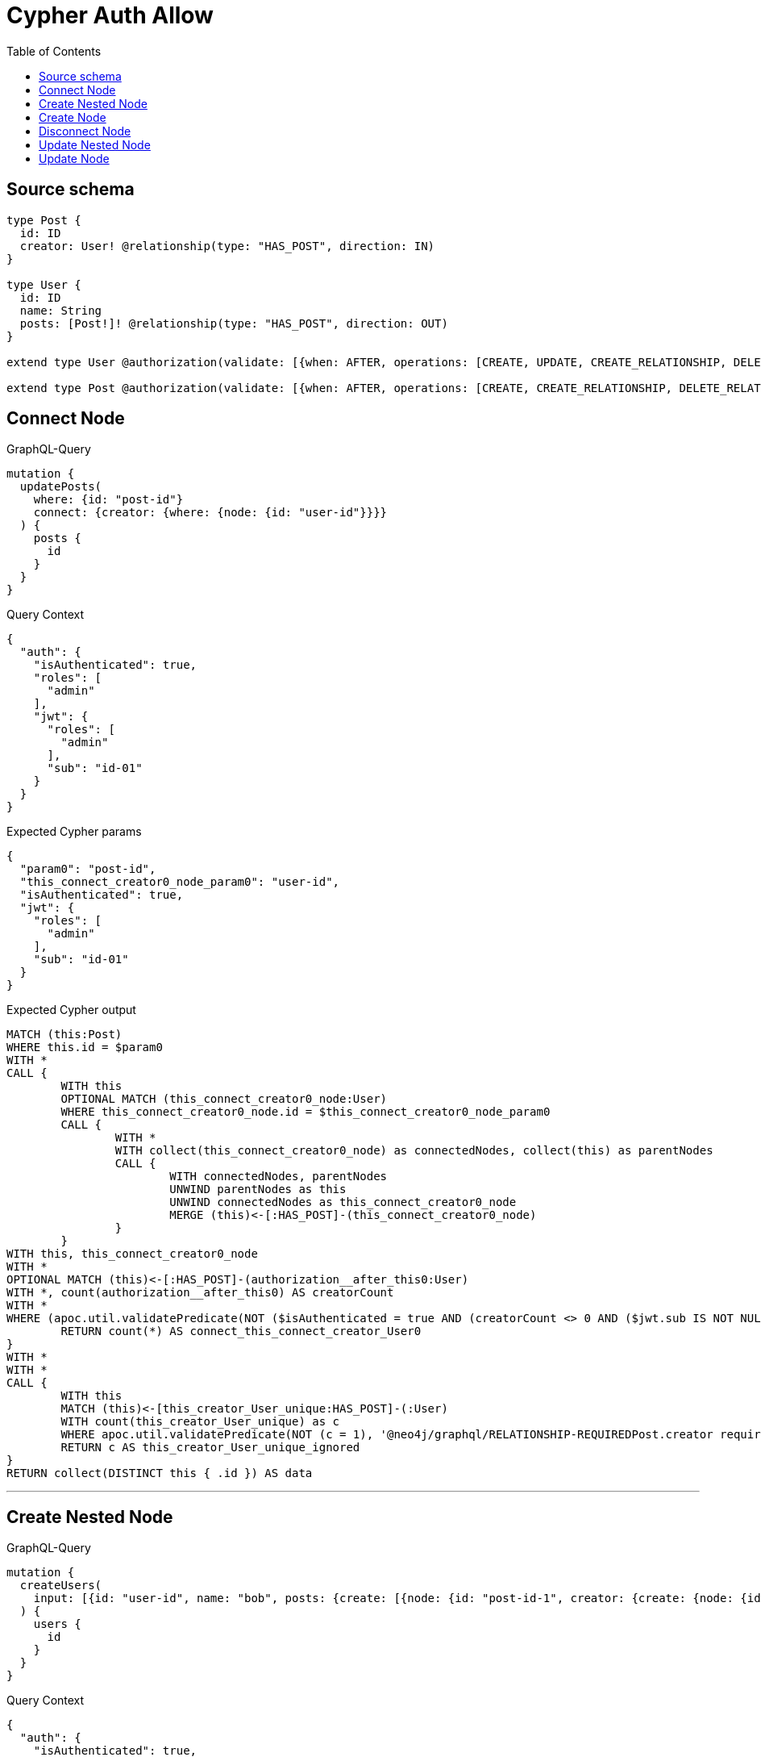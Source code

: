 :toc:

= Cypher Auth Allow

== Source schema

[source,graphql,schema=true]
----
type Post {
  id: ID
  creator: User! @relationship(type: "HAS_POST", direction: IN)
}

type User {
  id: ID
  name: String
  posts: [Post!]! @relationship(type: "HAS_POST", direction: OUT)
}

extend type User @authorization(validate: [{when: AFTER, operations: [CREATE, UPDATE, CREATE_RELATIONSHIP, DELETE_RELATIONSHIP], where: {node: {id: "$jwt.sub"}}}])

extend type Post @authorization(validate: [{when: AFTER, operations: [CREATE, CREATE_RELATIONSHIP, DELETE_RELATIONSHIP], where: {node: {creator: {id: "$jwt.sub"}}}}])
----
== Connect Node

.GraphQL-Query
[source,graphql]
----
mutation {
  updatePosts(
    where: {id: "post-id"}
    connect: {creator: {where: {node: {id: "user-id"}}}}
  ) {
    posts {
      id
    }
  }
}
----

.Query Context
[source,json,query-config=true]
----
{
  "auth": {
    "isAuthenticated": true,
    "roles": [
      "admin"
    ],
    "jwt": {
      "roles": [
        "admin"
      ],
      "sub": "id-01"
    }
  }
}
----

.Expected Cypher params
[source,json]
----
{
  "param0": "post-id",
  "this_connect_creator0_node_param0": "user-id",
  "isAuthenticated": true,
  "jwt": {
    "roles": [
      "admin"
    ],
    "sub": "id-01"
  }
}
----

.Expected Cypher output
[source,cypher]
----
MATCH (this:Post)
WHERE this.id = $param0
WITH *
CALL {
	WITH this
	OPTIONAL MATCH (this_connect_creator0_node:User)
	WHERE this_connect_creator0_node.id = $this_connect_creator0_node_param0
	CALL {
		WITH *
		WITH collect(this_connect_creator0_node) as connectedNodes, collect(this) as parentNodes
		CALL {
			WITH connectedNodes, parentNodes
			UNWIND parentNodes as this
			UNWIND connectedNodes as this_connect_creator0_node
			MERGE (this)<-[:HAS_POST]-(this_connect_creator0_node)
		}
	}
WITH this, this_connect_creator0_node
WITH *
OPTIONAL MATCH (this)<-[:HAS_POST]-(authorization__after_this0:User)
WITH *, count(authorization__after_this0) AS creatorCount
WITH *
WHERE (apoc.util.validatePredicate(NOT ($isAuthenticated = true AND (creatorCount <> 0 AND ($jwt.sub IS NOT NULL AND authorization__after_this0.id = $jwt.sub))), "@neo4j/graphql/FORBIDDEN", [0]) AND apoc.util.validatePredicate(NOT ($isAuthenticated = true AND ($jwt.sub IS NOT NULL AND this_connect_creator0_node.id = $jwt.sub)), "@neo4j/graphql/FORBIDDEN", [0]))
	RETURN count(*) AS connect_this_connect_creator_User0
}
WITH *
WITH *
CALL {
	WITH this
	MATCH (this)<-[this_creator_User_unique:HAS_POST]-(:User)
	WITH count(this_creator_User_unique) as c
	WHERE apoc.util.validatePredicate(NOT (c = 1), '@neo4j/graphql/RELATIONSHIP-REQUIREDPost.creator required exactly once', [0])
	RETURN c AS this_creator_User_unique_ignored
}
RETURN collect(DISTINCT this { .id }) AS data
----

'''

== Create Nested Node

.GraphQL-Query
[source,graphql]
----
mutation {
  createUsers(
    input: [{id: "user-id", name: "bob", posts: {create: [{node: {id: "post-id-1", creator: {create: {node: {id: "some-user-id"}}}}}]}}]
  ) {
    users {
      id
    }
  }
}
----

.Query Context
[source,json,query-config=true]
----
{
  "auth": {
    "isAuthenticated": true,
    "roles": [
      "admin"
    ],
    "jwt": {
      "roles": [
        "admin"
      ],
      "sub": "id-01"
    }
  }
}
----

.Expected Cypher params
[source,json]
----
{
  "create_param0": [
    {
      "id": "user-id",
      "name": "bob",
      "posts": {
        "create": [
          {
            "node": {
              "id": "post-id-1",
              "creator": {
                "create": {
                  "node": {
                    "id": "some-user-id"
                  }
                }
              }
            }
          }
        ]
      }
    }
  ],
  "isAuthenticated": true,
  "jwt": {
    "roles": [
      "admin"
    ],
    "sub": "id-01"
  }
}
----

.Expected Cypher output
[source,cypher]
----
UNWIND $create_param0 AS create_var0
CALL {
    WITH create_var0
    CREATE (create_this1:User)
    SET
        create_this1.id = create_var0.id,
        create_this1.name = create_var0.name
    WITH create_this1, create_var0
    CALL {
        WITH create_this1, create_var0
        UNWIND create_var0.posts.create AS create_var2
        WITH create_var2.node AS create_var3, create_var2.edge AS create_var4, create_this1
        CREATE (create_this5:Post)
        SET
            create_this5.id = create_var3.id
        MERGE (create_this1)-[create_this6:HAS_POST]->(create_this5)
        WITH create_this5, create_var3
        CALL {
            WITH create_this5, create_var3
            UNWIND create_var3.creator.create AS create_var7
            WITH create_var7.node AS create_var8, create_var7.edge AS create_var9, create_this5
            CREATE (create_this10:User)
            SET
                create_this10.id = create_var8.id
            MERGE (create_this5)<-[create_this11:HAS_POST]-(create_this10)
            WITH *
            WHERE apoc.util.validatePredicate(NOT ($isAuthenticated = true AND ($jwt.sub IS NOT NULL AND create_this10.id = $jwt.sub)), "@neo4j/graphql/FORBIDDEN", [0])
            
            RETURN collect(NULL) AS create_var12
        }
        WITH *
        OPTIONAL MATCH (create_this5)<-[:HAS_POST]-(create_this13:User)
        WITH *, count(create_this13) AS creatorCount
        WITH *
        WHERE apoc.util.validatePredicate(NOT ($isAuthenticated = true AND (creatorCount <> 0 AND ($jwt.sub IS NOT NULL AND create_this13.id = $jwt.sub))), "@neo4j/graphql/FORBIDDEN", [0])
        WITH create_this5
        CALL {
        	WITH create_this5
        	MATCH (create_this5)<-[create_this5_creator_User_unique:HAS_POST]-(:User)
        	WITH count(create_this5_creator_User_unique) as c
        	WHERE apoc.util.validatePredicate(NOT (c = 1), '@neo4j/graphql/RELATIONSHIP-REQUIREDPost.creator required exactly once', [0])
        	RETURN c AS create_this5_creator_User_unique_ignored
        }
        RETURN collect(NULL) AS create_var14
    }
    WITH *
    WHERE apoc.util.validatePredicate(NOT ($isAuthenticated = true AND ($jwt.sub IS NOT NULL AND create_this1.id = $jwt.sub)), "@neo4j/graphql/FORBIDDEN", [0])
    
    RETURN create_this1
}
RETURN collect(create_this1 { .id }) AS data
----

'''

== Create Node

.GraphQL-Query
[source,graphql]
----
mutation {
  createUsers(input: [{id: "user-id", name: "bob"}]) {
    users {
      id
    }
  }
}
----

.Query Context
[source,json,query-config=true]
----
{
  "auth": {
    "isAuthenticated": true,
    "roles": [
      "admin"
    ],
    "jwt": {
      "roles": [
        "admin"
      ],
      "sub": "id-01"
    }
  }
}
----

.Expected Cypher params
[source,json]
----
{
  "create_param0": [
    {
      "id": "user-id",
      "name": "bob"
    }
  ],
  "isAuthenticated": true,
  "jwt": {
    "roles": [
      "admin"
    ],
    "sub": "id-01"
  }
}
----

.Expected Cypher output
[source,cypher]
----
UNWIND $create_param0 AS create_var0
CALL {
    WITH create_var0
    CREATE (create_this1:User)
    SET
        create_this1.id = create_var0.id,
        create_this1.name = create_var0.name
    WITH *
    WHERE apoc.util.validatePredicate(NOT ($isAuthenticated = true AND ($jwt.sub IS NOT NULL AND create_this1.id = $jwt.sub)), "@neo4j/graphql/FORBIDDEN", [0])
    
    RETURN create_this1
}
RETURN collect(create_this1 { .id }) AS data
----

'''

== Disconnect Node

.GraphQL-Query
[source,graphql]
----
mutation {
  updatePosts(
    where: {id: "post-id"}
    disconnect: {creator: {where: {node: {id: "user-id"}}}}
  ) {
    posts {
      id
    }
  }
}
----

.Query Context
[source,json,query-config=true]
----
{
  "auth": {
    "isAuthenticated": true,
    "roles": [
      "admin"
    ],
    "jwt": {
      "roles": [
        "admin"
      ],
      "sub": "id-01"
    }
  }
}
----

.Expected Cypher params
[source,json]
----
{
  "param0": "post-id",
  "updatePosts_args_disconnect_creator_where_User_this_disconnect_creator0param0": "user-id",
  "isAuthenticated": true,
  "jwt": {
    "roles": [
      "admin"
    ],
    "sub": "id-01"
  },
  "updatePosts": {
    "args": {
      "disconnect": {
        "creator": {
          "where": {
            "node": {
              "id": "user-id"
            }
          }
        }
      }
    }
  }
}
----

.Expected Cypher output
[source,cypher]
----
MATCH (this:Post)
WHERE this.id = $param0
WITH this
CALL {
WITH this
OPTIONAL MATCH (this)<-[this_disconnect_creator0_rel:HAS_POST]-(this_disconnect_creator0:User)
WHERE this_disconnect_creator0.id = $updatePosts_args_disconnect_creator_where_User_this_disconnect_creator0param0
CALL {
	WITH this_disconnect_creator0, this_disconnect_creator0_rel, this
	WITH collect(this_disconnect_creator0) as this_disconnect_creator0, this_disconnect_creator0_rel, this
	UNWIND this_disconnect_creator0 as x
	DELETE this_disconnect_creator0_rel
}
WITH *
OPTIONAL MATCH (this)<-[:HAS_POST]-(authorization__after_this0:User)
WITH *, count(authorization__after_this0) AS creatorCount
WITH *
WHERE (apoc.util.validatePredicate(NOT ($isAuthenticated = true AND (creatorCount <> 0 AND ($jwt.sub IS NOT NULL AND authorization__after_this0.id = $jwt.sub))), "@neo4j/graphql/FORBIDDEN", [0]) AND apoc.util.validatePredicate(NOT ($isAuthenticated = true AND ($jwt.sub IS NOT NULL AND this_disconnect_creator0.id = $jwt.sub)), "@neo4j/graphql/FORBIDDEN", [0]))
RETURN count(*) AS disconnect_this_disconnect_creator_User
}
WITH *
WITH *
CALL {
	WITH this
	MATCH (this)<-[this_creator_User_unique:HAS_POST]-(:User)
	WITH count(this_creator_User_unique) as c
	WHERE apoc.util.validatePredicate(NOT (c = 1), '@neo4j/graphql/RELATIONSHIP-REQUIREDPost.creator required exactly once', [0])
	RETURN c AS this_creator_User_unique_ignored
}
RETURN collect(DISTINCT this { .id }) AS data
----

'''

== Update Nested Node

.GraphQL-Query
[source,graphql]
----
mutation {
  updateUsers(
    where: {id: "id-01"}
    update: {posts: {where: {node: {id: "post-id"}}, update: {node: {creator: {update: {node: {id: "not bound"}}}}}}}
  ) {
    users {
      id
    }
  }
}
----

.Query Context
[source,json,query-config=true]
----
{
  "auth": {
    "isAuthenticated": true,
    "roles": [
      "admin"
    ],
    "jwt": {
      "roles": [
        "admin"
      ],
      "sub": "id-01"
    }
  }
}
----

.Expected Cypher params
[source,json]
----
{
  "param0": "id-01",
  "updateUsers_args_update_posts0_where_this_posts0param0": "post-id",
  "this_update_posts0_creator0_id": "not bound",
  "isAuthenticated": true,
  "jwt": {
    "roles": [
      "admin"
    ],
    "sub": "id-01"
  },
  "updateUsers": {
    "args": {
      "update": {
        "posts": [
          {
            "where": {
              "node": {
                "id": "post-id"
              }
            },
            "update": {
              "node": {
                "creator": {
                  "update": {
                    "node": {
                      "id": "not bound"
                    }
                  }
                }
              }
            }
          }
        ]
      }
    }
  }
}
----

.Expected Cypher output
[source,cypher]
----
MATCH (this:User)
WHERE this.id = $param0


WITH this
CALL {
	WITH this
	MATCH (this)-[this_has_post0_relationship:HAS_POST]->(this_posts0:Post)
	WHERE this_posts0.id = $updateUsers_args_update_posts0_where_this_posts0param0
	
	
	WITH this, this_posts0
	CALL {
		WITH this, this_posts0
		MATCH (this_posts0)<-[this_posts0_has_post0_relationship:HAS_POST]-(this_posts0_creator0:User)
		
		
		SET this_posts0_creator0.id = $this_update_posts0_creator0_id
		WITH this, this_posts0, this_posts0_creator0
		WHERE apoc.util.validatePredicate(NOT ($isAuthenticated = true AND ($jwt.sub IS NOT NULL AND this_posts0_creator0.id = $jwt.sub)), "@neo4j/graphql/FORBIDDEN", [0])
		RETURN count(*) AS update_this_posts0_creator0
	}
	
	WITH this, this_posts0
	CALL {
		WITH this_posts0
		MATCH (this_posts0)<-[this_posts0_creator_User_unique:HAS_POST]-(:User)
		WITH count(this_posts0_creator_User_unique) as c
		WHERE apoc.util.validatePredicate(NOT (c = 1), '@neo4j/graphql/RELATIONSHIP-REQUIREDPost.creator required exactly once', [0])
		RETURN c AS this_posts0_creator_User_unique_ignored
	}
	RETURN count(*) AS update_this_posts0
}
WITH this
WHERE apoc.util.validatePredicate(NOT ($isAuthenticated = true AND ($jwt.sub IS NOT NULL AND this.id = $jwt.sub)), "@neo4j/graphql/FORBIDDEN", [0])
RETURN collect(DISTINCT this { .id }) AS data
----

'''

== Update Node

.GraphQL-Query
[source,graphql]
----
mutation {
  updateUsers(where: {id: "id-01"}, update: {id: "not bound"}) {
    users {
      id
    }
  }
}
----

.Query Context
[source,json,query-config=true]
----
{
  "auth": {
    "isAuthenticated": true,
    "roles": [
      "admin"
    ],
    "jwt": {
      "roles": [
        "admin"
      ],
      "sub": "id-01"
    }
  }
}
----

.Expected Cypher params
[source,json]
----
{
  "param0": "id-01",
  "this_update_id": "not bound",
  "isAuthenticated": true,
  "jwt": {
    "roles": [
      "admin"
    ],
    "sub": "id-01"
  }
}
----

.Expected Cypher output
[source,cypher]
----
MATCH (this:User)
WHERE this.id = $param0


SET this.id = $this_update_id
WITH this
WHERE apoc.util.validatePredicate(NOT ($isAuthenticated = true AND ($jwt.sub IS NOT NULL AND this.id = $jwt.sub)), "@neo4j/graphql/FORBIDDEN", [0])
RETURN collect(DISTINCT this { .id }) AS data
----

'''

